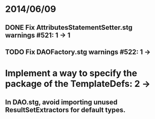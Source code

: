 * 2014/06/09
** DONE Fix AttributesStatementSetter.stg warnings #521: 1 -> 1
** TODO Fix DAOFactory.stg warnings #522: 1 -> 
* Implement a way to specify the package of the TemplateDefs: 2 ->
** In DAO.stg, avoid importing unused ResultSetExtractors for default types.
